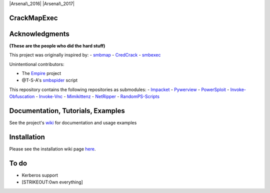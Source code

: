 |Supported Python versions| |Arsenal\_2016| |Arsenal\_2017|

CrackMapExec
============

.. raw:: html

    <p align="center">
      <img src="https://cloud.githubusercontent.com/assets/5151193/17577511/d312ceb4-5f3b-11e6-8de5-8822246289fd.jpg" alt="cme"/>
    </p>

Acknowledgments
===============

**(These are the people who did the hard stuff)**

This project was originally inspired by: -
`smbmap <https://github.com/ShawnDEvans/smbmap>`__ -
`CredCrack <https://github.com/gojhonny/CredCrack>`__ -
`smbexec <https://github.com/pentestgeek/smbexec>`__

Unintentional contributors:

-  The `Empire <https://github.com/PowerShellEmpire/Empire>`__ project
-  @T-S-A's `smbspider <https://github.com/T-S-A/smbspider>`__ script

This repository contains the following repositories as submodules: -
`Impacket <https://github.com/CoreSecurity/impacket>`__ -
`Pywerview <https://github.com/the-useless-one/pywerview>`__ -
`PowerSploit <https://github.com/PowerShellMafia/PowerSploit>`__ -
`Invoke-Obfuscation <https://github.com/danielbohannon/Invoke-Obfuscation>`__
- `Invoke-Vnc <https://github.com/artkond/Invoke-Vnc>`__ -
`Mimikittenz <https://github.com/putterpanda/mimikittenz>`__ -
`NetRipper <https://github.com/NytroRST/NetRipper>`__ -
`RandomPS-Scripts <https://github.com/xorrior/RandomPS-Scripts>`__

Documentation, Tutorials, Examples
==================================

See the project's
`wiki <https://github.com/byt3bl33d3r/CrackMapExec/wiki>`__ for
documentation and usage examples

Installation
============

Please see the installation wiki page
`here <https://github.com/byt3bl33d3r/CrackMapExec/wiki/Installation>`__.

To do
=====

-  Kerberos support
-  [STRIKEOUT:0wn everything]

.. |Supported Python versions| image:: https://img.shields.io/badge/python-2.7-blue.svg
.. |Arsenal\_2016| image:: https://cdn.rawgit.com/toolswatch/badges/master/arsenal/2016.svg
.. |Arsenal\_2017| image:: https://cdn.rawgit.com/toolswatch/badges/master/arsenal/2017.svg

